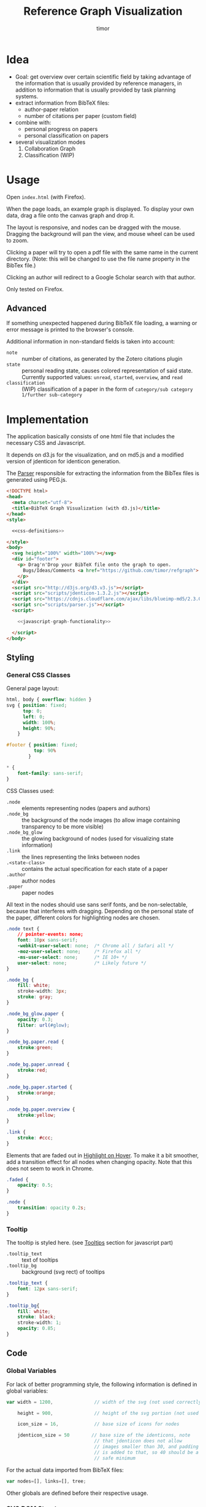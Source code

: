 #+TITLE: Reference Graph Visualization
#+AUTHOR: timor

#+OPTIONS: ':nil *:t -:t ::t <:t H:4 \n:nil ^:nil arch:headline
#+OPTIONS: author:t c:nil creator:nil d:(not "LOGBOOK") date:t e:t
#+OPTIONS: email:nil f:t inline:t num:t p:nil pri:nil prop:nil stat:t
#+OPTIONS: tags:t tasks:t tex:t timestamp:t title:t toc:t todo:t |:t

#+HTML_HEAD: <link rel="stylesheet" type="text/css" href="http://www.pirilampo.org/styles/readtheorg/css/htmlize.css"/>
#+HTML_HEAD: <link rel="stylesheet" type="text/css" href="http://www.pirilampo.org/styles/readtheorg/css/readtheorg.css"/>

#+HTML_HEAD: <script src="https://ajax.googleapis.com/ajax/libs/jquery/2.1.3/jquery.min.js"></script>
#+HTML_HEAD: <script src="https://maxcdn.bootstrapcdn.com/bootstrap/3.3.4/js/bootstrap.min.js"></script>
#+HTML_HEAD: <script type="text/javascript" src="http://www.pirilampo.org/styles/lib/js/jquery.stickytableheaders.js"></script>
#+HTML_HEAD: <script type="text/javascript" src="http://www.pirilampo.org/styles/readtheorg/js/readtheorg.js"></script>

* Idea
- Goal: get overview over certain scientific field by taking advantage
  of the information that is usually provided by reference managers,
  in addition to information that is usually provided by task planning systems.
- extract information from BibTeX files:
  - author-paper relation
  - number of citations per paper (custom field)
- combine with:
  - personal progress on papers
  - personal classification on papers
- several visualization modes
  1. Collaboration Graph
  2. Classification (WIP)

* Usage
Open =index.html= (with Firefox).

When the page loads, an example graph is displayed.  To display your
own data, drag a file onto the canvas graph and drop it.

The layout is responsive, and nodes can be dragged with the mouse.
Dragging the background will pan the view, and mouse wheel can be used
to zoom.

Clicking a paper will try to open a pdf file with the same name in the
current directory. (Note: this will be changed to use the file name
property in the BibTex file.)

Clicking an author will redirect to a Google Scholar search with that author.

Only tested on Firefox.

** Advanced
If something unexpected happened during BibTeX file loading, a warning
or error message is printed to the browser's console.

Additional information in non-standard fields is taken into account:

- =note= :: number of citations, as generated by the Zotero citations
     plugin
- =state= :: personal reading state, causes colored representation of
     said state.  Currently supported values: =unread=, =started=,
     =overview=, and =read=
- =classification= :: (WIP) classification of a paper in the form of
     =category/sub category 1/further sub-category=
* Implementation
The application basically consists of one html file that includes the
necessary CSS and Javascript.

It depends on d3.js for the
visualization, and on md5.js and a modified version of jdenticon for
identicon generation.

The [[id:034811f6-5a5d-4c94-9bd2-7afa932aafe0][Parser]] responsible for extracting the information from the BibTex
files is generated using PEG.js.

#+BEGIN_SRC html :tangle index.html :noweb tangle
  <!DOCTYPE html>
  <head>
    <meta charset="utf-8">
    <title>BibTeX Graph Visualization (with d3.js)</title>
  </head>
  <style>

    <<css-definitions>>

  </style>
  <body>
    <svg height="100%" width="100%"></svg>
    <div id="footer">
      <p> Drag'n'Drop your BibTeX file onto the graph to open.
        Bugs/Ideas/Comments <a href="https://github.com/timor/refgraph"> welcome</a>
      </p>
    </div>
    <script src="http://d3js.org/d3.v3.js"></script>
    <script src="scripts/jdenticon-1.3.2.js"></script>
    <script src="https://cdnjs.cloudflare.com/ajax/libs/blueimp-md5/2.3.0/js/md5.min.js"></script>
    <script src="scripts/parser.js"></script>
    <script>

      <<javascript-graph-functionality>>

    </script>
  </body>
#+END_SRC

** Styling
:PROPERTIES:
:noweb-ref: css-definitions
:END:

*** General CSS Classes

General page layout:

#+BEGIN_SRC css
  html, body { overflow: hidden }
  svg { position: fixed;
        top: 0;
        left: 0;
        width: 100%;
        height: 90%;
      }

  #footer { position: fixed;
            top: 90%
          }

  ,* {
      font-family: sans-serif;
  }
#+END_SRC

CSS Classes used:

- =.node= :: elements representing nodes (papers and authors)
- =.node_bg= :: the background of the node images (to allow image
     containing transparency to be more visible)
- =.node_bg_glow= :: the glowing background of nodes (used for visualizing state
     information)
- =.link= :: the lines representing the links between nodes
- =.<state-class>= :: contains the actual specification for each state
     of a paper
- =.author= :: author nodes
- =.paper= :: paper nodes

All text in the nodes should use sans serif fonts, and be
non-selectable, because that interferes with dragging.  Depending on
the personal state of the paper, different colors for highlighting
nodes are chosen.

#+BEGIN_SRC css
  .node text {
      // pointer-events: none;
      font: 10px sans-serif;
      -webkit-user-select: none;  /* Chrome all / Safari all */
      -moz-user-select: none;     /* Firefox all */
      -ms-user-select: none;      /* IE 10+ */
      user-select: none;          /* Likely future */
  }

  .node_bg {
      fill: white;
      stroke-width: 3px;
      stroke: gray;
  }

  .node_bg_glow.paper {
      opacity: 0.3;
      filter: url(#glow);
  }

  .node_bg.paper.read {
      stroke:green;
  }

  .node_bg.paper.unread {
      stroke:red;
  }

  .node_bg.paper.started {
      stroke:orange;
  }

  .node_bg.paper.overview {
      stroke:yellow;
  }

  .link {
      stroke: #ccc;
  }

#+END_SRC

Elements that are faded out in [[id:3bfce9ed-52e5-4fb7-8b8c-7cf798dbef31][Highlight on Hover]].  To make it a bit
smoother, add a transition effect for all nodes when changing opacity.
Note that this does not seem to work in Chrome.

#+BEGIN_SRC css
  .faded {
      opacity: 0.5;
  }

  .node {
      transition: opacity 0.2s;
  }
#+END_SRC

*** Tooltip
The tooltip is styled here. (see [[id:0ef15554-812c-48c8-924b-87567792a082][Tooltips]] section for javascript part)
- =.tooltip_text= :: text of tooltips
- =.tooltip_bg= :: background (svg rect) of tooltips

#+BEGIN_SRC css
  .tooltip_text {
      font: 12px sans-serif;
  }

  .tooltip_bg{
      fill: white;
      stroke: black;
      stroke-width: 1;
      opacity: 0.85;
  }
#+END_SRC
** Code
:PROPERTIES:
:noweb-ref: javascript-graph-functionality
:END:
*** Global Variables
For lack of better programming style, the following information is
defined in global variables:

#+NAME: js-globals
#+BEGIN_SRC js
  var width = 1200,               // width of the svg (not used correctly)

      height = 900,               // height of the svg portion (not used correctly)

      icon_size = 16,             // base size of icons for nodes

      jdenticon_size = 50        // base size of the identicons, note
                                  // that jdenticon does not allow
                                  // images smaller than 30, and padding
                                  // is added to that, so 40 should be a
                                  // safe minimum

#+END_SRC

For the actual data imported from BibTeX files:

#+NAME: data-globals
#+BEGIN_SRC js
  var nodes=[], links=[], tree;
#+END_SRC

Other globals are defined before their respective usage.

*** SVG DOM Structure
In general, d3.js functionality is used to generate the DOM elements.

The svg element should fill the whole width of the browser page, but
leave some space below for controls.  Also, pointer events have to be
caught explicitly.  These are actually later caught by the big
background rectangle (and I suppose bubbled to the svg element) to
implement zooming and panning.

Note that the variable =svg= actually contains a =g= element (group).

#+BEGIN_SRC js
  var svg = d3.select("svg")
      .attr("pointer-events", "all")
      .append("g")
      .call(d3.behavior.zoom().on('zoom', redraw))
  ;
#+END_SRC

There is a transparent background rectangle for catching mouse
events.  It is made as big as the screen to make sure that all
background is covered.

#+BEGIN_SRC js
  svg.append("rect")
      .attr("width", screen.width)
      .attr("height", screen.height)
      .style("fill", "none")
  ;
#+END_SRC

There is a container group for all interactive content.  This is also
the one that the zoom and pan transformations are performed upon:

#+BEGIN_SRC js
  var container = svg.append("g").attr("id","interactivecontainer");
#+END_SRC

When updating the layout later (e.g. by loading new data), new nodes
and links will be created.  If they are simply appended, links will
end up on top of nodes.  This clutters the view.  To prevent that,
links and nodes get their own respective sub-groups that they are
created in.  The order is important: the container for the nodes ends
up on top.

#+BEGIN_SRC js
  var link_container = container.append("g");
  var node_container = container.append("g");
#+END_SRC

**** Tooltips
:PROPERTIES:
:ID:       0ef15554-812c-48c8-924b-87567792a082
:END:

Tooltips appear when hovering over papers, showing the full title.

There is only one tooltip consisting of a rect and text which live in the top group,
and are placed as needed.


#+BEGIN_SRC js
  var tooltip = svg.append("rect")
      .attr("class","tooltip_bg")
      .attr("id","tooltip_bg")
      .attr("visibility", "hidden")
      .attr("rx", 4)
      .attr("ry", 4)
      .attr("height",16)
      .attr("width",52);

  var tooltip_text = svg.append("text")
      .attr("class","tooltip_text")
      .attr("visibility", "hidden");

  function show_tooltip(d) {
      if (d.type == "paper") {
          x = d3.event.clientX;
          y = d3.event.clientY;
          tooltip_text
              .text(`${d.display_title}(${d.year})`)
              .attr("visibility","visible")
              .attr("x", x + 11)
              .attr("y", y + 27);
          tooltip
              .attr("visibility","visible")
              .attr("x", x + 8)
              .attr("y", y + 14)
              .attr("width", tooltip_text.node().getComputedTextLength()+8);
      }
  }

  function hide_tooltip(d) {
      tooltip.attr("visibility", "hidden")
      tooltip_text.attr("visibility", "hidden")
  }
#+END_SRC

The =show_tooltip= and =hide_tooltip= functions are later used as
onMouseover and onMouseout handlers when the actual nodes are created
(TODO: link)

**** Filter for Node Background<<glow-filter>>
The blur effect of the node background is created here.  The defs node
is attached directly to the =svg= DOM node.

#+BEGIN_SRC js
  var defs = d3.select("svg").append("defs");
  var filter = defs.append("filter")
      .attr("id", "glow");
  filter.append("feGaussianBlur")
      .attr("stdDeviation", "3.5")
      .attr("result", "coloredBlur");
#+END_SRC
*** Zooming
Zooming is provided as d3.js-provided behavior, with the following
being the zoom event handler.

#+NAME: redraw
#+BEGIN_SRC js
  function redraw() {
      container.attr("transform", "translate(" + d3.event.translate + ")scale(" + d3.event.scale +")");
      // svg.attr("transform", "translate(" + d3.event.translate + ")");
  };
#+END_SRC

*** Used Layouts
The d3.js Layouts (currently only one) is created here.  This follows
the general update pattern suggested [[https://bl.ocks.org/mbostock/3808218][here]].


#+NAME: update_layout
#+BEGIN_SRC js
  function update_layout() {

      update_force_layout();

  }
#+END_SRC
**** Force Layout

The force layout is used to display the collaboration graph.
All the global properties are set when creating the initial =force=
object.

The d3 selections representing the nodes and links of the layout (NOT
the globals holding the actual data)
#+BEGIN_SRC js
  var force_link,                   // selection of created svg elements for link representation

      force_node                    // selection of created svg elements for node representation
#+END_SRC

For different modes, different settings are used for the following
global variables:
#+BEGIN_SRC js
  var kx_mul = 0.15,              // multiplier for attractor force in x direction

      ky_mul = 0.4                // multiplier for attractor force in y direction
#+END_SRC

*The actual layout object*

Gravity is turned off because all paper nodes have an attractor, so
the layout does face the danger of expanding indefinitely.  Charge
Distance is set, but it seems it does not have a notable influence on
performance.  It seems because charges are quite high, friction was
"increased" from the default 0.9 to 0.7 to stop high-speed movement.

#+NAME: force
#+BEGIN_SRC javascript
  var force = d3.layout.force()
      .nodes(nodes)
      .links(links)
      .linkStrength(0.5)
      .gravity(0)
      .distance(50)
      .chargeDistance(700)
      .charge(collab_charge)
      .friction(0.7)
      .size([width, height])
      .on("tick",force_tick);
#+END_SRC

***** Node Property Helper functions
Several node properties are data-dependent.  The following definitions
are used to calculate the relevant values for the layout.

****** Node Significance

Used as basis for other layout properties.

The significance of authors is determined by the balls they have, and
weighted using a fractional-exponent exponential function, to be able
to distinguish the less-significant authors better, since there are
usually more of them.

The significance of papers is the number of citations they have.  This
is weighted logarithmically for similar reasons.

#+NAME: node_significance
#+BEGIN_SRC javascript
  function node_significance(d) {
      if (d.type == "author")
          // return icon_size * (1 + (d.balls/20);
          return (1 + (Math.pow((d.balls-1), 0.8) * 0.5));
      else
          return (1 + Math.log10(1 + (d.citations || 0)));
  }
#+END_SRC

****** Node Image Positioning
The node image size depends on the significance.

#+NAME: node_image_size
#+BEGIN_SRC javascript
  function node_image_size(d) {
      return icon_size * node_significance(d);
  };
#+END_SRC

Used to center the image for a node.
#+NAME: node_image_offset
#+BEGIN_SRC javascript
  function node_image_offset(d) {
      return - (node_image_size(d) / 2);
  }
#+END_SRC

****** Node Charge
For the collaboration layout, the node charge is made dependent on the
node significance.  This way, it is easier to place lesser-significant
nodes around the more central nodes.

#+NAME: collab_charge
#+BEGIN_SRC javascript
  function collab_charge(d) {
      return (node_significance(d) * -300);
  }
#+END_SRC

****** Node Attractor Targets
The attractor positions of the papers are a virtual grid, where the
papers are ordered in x-direction by the first letter of the bibtex
key, and in y-direction by the year of publication.  The y positions
are compressed in a way that recent publications are spaced wider than
older publications.

#+NAME: set_collab_paper_targets
#+BEGIN_SRC js
  function set_collab_paper_targets(node) {
      if (node.type == "paper") {
          // node.y_target = (((2016 - node.year))*20) + 200;
          node.y_target = (Math.sqrt(2016 - node.year) * 100) + 200;
          xmin = "A".charCodeAt(0);
          xmax = "Z".charCodeAt(0);
          xnode = node.name.toUpperCase().charCodeAt(0);
          node.x_target = Math.max(((xnode - xmin) / (xmax - xmin)) * width, 1);
      }
  }
#+END_SRC
***** Node Dragging Behaviour
Dragging is provided by a d3.js behavior, but the default event
handlers are not used.

#+BEGIN_SRC js
  var drag = d3.behavior.drag()
      .origin(function(d) { return d; })
      .on("dragstart", dragstarted)
      .on("drag", dragged)
      .on("dragend", dragended);
#+END_SRC

Instead, the following handlers are implemented.  Note that they rely
on undocumented internals (the meaning of the individual bits of the
=fixed= property).  These are copied from the original functions.

#+NAME: dragstarted
#+BEGIN_SRC js
  function dragstarted(d) {
      d3.event.sourceEvent.stopPropagation();
      d3.select(this).classed("dragging", true);
      // force.d3_layout_forceDragstart(d);
      d.fixed |= 2; // set bit 2
  }
#+END_SRC

#+NAME: dragged
#+BEGIN_SRC js
  function dragged(d) {
      // d3.select(this).attr("cx", d.x = d3.event.x).attr("cy", d.y = d3.event.y);
      // d.x = d3.event.x, d.y = d3.event.y;
      d.px = d3.event.x, d.py = d3.event.y;
      force.resume(); // restart annealing
  }
#+END_SRC

#+NAME: dragended
#+BEGIN_SRC js
  function dragended(d) {
      d3.select(this).classed("dragging", false);
      // force.d3_layout_forceDragend(d);
      d.fixed &= ~6; // unset bits 2 and 3
  }
#+END_SRC
***** Highlight on Hover
:PROPERTIES:
:ID:       3bfce9ed-52e5-4fb7-8b8c-7cf798dbef31
:END:
When hovering over a node, all non-connected nodes should be faded out
to better highlight the currently selected node.

The following function is for =mouseover= and =mouseout= handlers,
respectively, and change the class of the non-highlighted mode to be
faded out.

The argument determines wether to return a fade-in or a fade-out handler.

#+NAME: highlight_nodes
#+BEGIN_SRC js
  function highlight_nodes(highlight_p) {
      return function(d0) {
          force_node
              .filter(function(d) {
                  var match =
                      ( d == d0) ||
                      ((d0.type == "paper") && d0.authors.includes(d)) ||
                      ((d0.type == "author") && d0.papers.includes(d));
                  return !match;
              })
              .classed("faded", highlight_p);
      }
  }
#+END_SRC


***** Force Layout Creation <<force-init>>
Here is the force layout initialization.  It must be called after data is
available.  See [[force-init]] for what actually happens, and [[id:7f4afd30-c9b3-431e-9b0c-b1f1faa074de][Force Layout Tick Handler]]
for the tick event handler that is attached.

It follows the examples [[http://bl.ocks.org/mbostock/1095795][here]], and [[http://stackoverflow.com/questions/9539294/adding-new-nodes-to-force-directed-layout][here]].

d3.js's enter selection mechanism is used to get the actually created
svg DOM nodes for the links (lines) and the nodes (groups).  The
creation is handled functions for the specific node types.  Labels are
created in the same way all node types, but link to scholar searches
for authors, and pdf files for papers.

Also cause computation of the attractor targets.

To help converging, the layout is initialized by setting all the nodes
with attractor targets to their calculated target positions.

#+NAME: update_force_layout
#+BEGIN_SRC js
  function update_force_layout() {
      force.stop();

      force.links(links)
          .nodes(nodes);

      force_link = link_container.selectAll(".link")
      // .data(force.links(), function(d) {return d.source.name + "-" + d.target.name});
          .data(force.links());

      force_link
          .enter().append("line")
          .attr("class", "link");

      force_link.exit().remove();

      force_node = node_container.selectAll(".node")
          .data(force.nodes(), function(d) {return d.name+d.state+d.bibtype+d.citations+d.balls});
      // .data(force.nodes());
      force_node
          .enter().append("g")
          .attr("class", "node")
          .on("mouseover.tool_tip", show_tooltip)
          .on("mouseout.tool_tip", hide_tooltip)
          .on("mouseover.highlight", highlight_nodes(true))
          .on("mouseout.hightlight", highlight_nodes(false))
          .call(draw_node)
          .call(drag)
      ;

      force_node.exit().remove();

      force.start().alpha(1);
  }
#+END_SRC

The creation of all the objects and setting the attributes beneath the
node element itself is delegated into =draw_node=

#+NAME: draw_node
#+BEGIN_SRC js
  function draw_node(node) {
      node.filter(function(n) {return n.type == "author"})
          .call(draw_author_node);

      node.filter(function(n) {return n.type == "paper"})
          .call(draw_paper_node);

      node.append("g")
          .append("a")
          .attr("xlink:href",function(d) {
              if (d.type == "author")
                  return "http://scholar.google.com/scholar?q=" + encodeURIComponent(d.name)
              else
                  return d.key+".pdf"})
          .append("text")
          .attr("dx", 12)
          .attr("dy", 16)
          .attr("text-anchor", "middle")
          .text(function(d) { return d.name });
  }
#+END_SRC
****** Author Nodes

Author nodes are represented by a generic image.

#+NAME: draw_author_node
#+BEGIN_SRC js
  function draw_author_node(node) {
      node.append("image")
          .attr("xlink:href", "graph-assets/user.png")
          .attr("x", node_image_offset)
          .attr("y", node_image_offset)
          .attr("width", node_image_size)
          .attr("height", node_image_size);
  }
#+END_SRC
****** Paper Nodes
For papers that have already been started reading, show an identicon.
Otherwise, an empty placeholder.  This should make it easier to
recognize papers by their identicon over time, also visualizing where
there are still "gaps" in the research.

A small symbol represents the publication type, e.g. conference paper,
journal paper, PhD Thesis, etc.  For now, only one symbol is used,
though.  This symbol shall eventually be made optional, since it
crowds the whole layout quite a bit.  Also, this symbol is hidden by
default. See [[Controls]].

In order to make distinguishing the papers easier, md5 and jdenticon
are used to calculate hash values of the bibtex key.  The hash is
stored in the DOM attribute =data-jdenticon-hash=.  This is a
non-standard attribute so far, and is accessed by the modified
jdenticon code.

The identicon gets a white background, to make it easier to
distinguish visually.

A small circle should surround the icon which represents the personal
reading state.

Clicking the label will open a pdf.

#+NAME: draw_paper_node
#+BEGIN_SRC js
  function draw_paper_node(node) {
      // glow
      // node.append("rect")
      //     .attr("x", node_image_offset)
      //     .attr("y", node_image_offset)
      //     .attr("width", node_image_size)
      //     .attr("height", node_image_size)
      //     .attr("class", function(d) {
      //         var s= "node_bg_glow " + d.type;
      //         if (d.type == "paper" && d.state) s = s + " " + d.state;
      //         return s;
      //     });

      // white background circle with colored stroke
      node.append("circle")
          .attr("r", function(d) {return node_image_size(d) / 2.2})
          .attr("class", function(d) {
              var s = `node_bg ${d.type}`;
              if (d.state) s = s + " " + d.state;
              return s;
          })
      ;

      //jdenticon for partially read papers
      node.filter(function(n) { return (n.state && n.state != "unread")})
          .append("g")
          .attr("class", "jdenticon")
          .attr("data-width", jdenticon_size)
          .attr("data-height", jdenticon_size)
          .attr("data-jdenticon-hash", function(d) { return md5(d.name)})
          .attr("transform", function(d) { return "scale(" + node_significance(d) * (icon_size / jdenticon_size)  + ")"; });

      //type symbols
      node.append("image")
          .attr("xlink:href", "graph-assets/note.svg")
          .attr("class", "pub_type")
          .attr("x", node_image_offset)
          .attr("y", node_image_offset)
          .attr("width", function(d) {return node_image_size(d) / 2.5})
          .attr("height", function(d) {return node_image_size(d) / 2.5})
          .attr("visibility", "hidden");

  }
#+END_SRC

****** Initial Node Positions :noexport:
Initial Author Positions
The initial positions of the author nodes are set to the positions of
the paper nodes.  This is intended to allow the layout to converge
faster, but does not work well.  When the layout starts, the first few
cycles exhibit very high fluctuation amplitudes. (TODO: check if this
is better after reordering)

#+BEGIN_EXAMPLE js
  // source: author, target: paper
  links.forEach(function(link) {
      var a_index = link.source;
      var p_index = link.target;
      nodes[a_index].x = nodes[p_index].x;
      nodes[a_index].y = nodes[p_index].y;
  });
#+END_EXAMPLE
***** Force Layout Tick Handler
:PROPERTIES:
:ID:       7f4afd30-c9b3-431e-9b0c-b1f1faa074de
:END:
This is the "hot loop" that actually updates all the svg elements
according to the internal simulation.  It implements the attraction
forces and updates the position of the svg nodes as well as their
links.

#+NAME: force_tick
#+BEGIN_SRC js
  function force_tick(e) {
      var kx = e.alpha * kx_mul;
      var ky = e.alpha * ky_mul;

      nodes.forEach(function(node) {
          if (node.x_target)
              node.x += (node.x_target - node.x) * kx;
          if (node.y_target)
              node.y += (node.y_target - node.y) * ky;
      });

      force_link.attr("x1", function(d) { return d.source.x; })
          .attr("y1", function(d) { return d.source.y; })
          .attr("x2", function(d) { return d.target.x; })
          .attr("y2", function(d) { return d.target.y; });

      force_node.attr("transform", function(d) { return "translate(" + d.x + "," + d.y + ")"; });
  }
#+END_SRC
*** Controls
At the bottom of the screen, there is space for some user interface
controls.  This allows live customization of the layout.

The controls are created using d3.js.

**** Display of Publication Type Symbols
The symbols used to display the type of publication tend to crowd the
layout, that is why they can be switched on/off. (functionality
deactivated, useless right now)

(Currently only one is used, and that one does not distinguish between
types yet)

#+BEGIN_SRC js
  var controls = d3.select("#footer")
      .append("div");

  // controls.append("label")
  //     .text("Display Type of Publication");

  // controls.append("input")
  //     .attr("type", "checkbox")
  //     // .attr("name", "show_symbols")
  //     .on("click", toggle_symbols);

  function toggle_symbols() {
      if (this.checked)
          d3.selectAll(".pub_type").attr("visibility", "visible");
      else
          d3.selectAll(".pub_type").attr("visibility", "hidden");
  }
#+END_SRC

*** BibTex File Loading
A Drag handler on the SVG element reacts to dropping a file onto the
canvas.  This causes the file to be parsed as BibTex File (see
[[BibTex Parser]]).  Nodes are compared to the existing ones.  If any
change happened, the layout is updated.

[[https://github.com/d3/d3/wiki/Selections#on][API reference for ".on()"]]

[[https://www.nczonline.net/blog/2012/05/08/working-with-files-in-javascript-part-1/][Information about FileReader with Drag'n'Drop]]

[[https://www.nczonline.net/blog/2012/05/15/working-with-files-in-javascript-part-2/][Information about reading file contents]]

**** Read Files on Drag'n'Drop

 The drop handler triggers reading the supplied file.  This (not
 visible here) in turn triggers processing the file, as described in
 the rest of the section.

 #+BEGIN_SRC js
   d3.select("svg")
       .on("dragover", function() {
           d3.event.preventDefault(); })
       .on("drop", function() {
           d3.event.preventDefault();
           var files=d3.event.dataTransfer.files;
           if (files.length == 1) {
               var f = files[0];
               console.log("Filename: " + f.name);
               console.log("Type: " + f.type);
               console.log("Size: " + f.size + " bytes");
               reader.readAsText(f);
           }
       });
 #+END_SRC

 A =FileReader= is instantiated to asynchronously load the data.
 Further processing (see also [[parse_bibtex_file]]) is initiated from its
 =onload= handler.  This includes analyzing the bibtex data and
 (re-)creating the layout.

 #+BEGIN_SRC js
   var reader = new FileReader();
   reader.onload = function(event) {
       var content = event.target.result;
       console.log("File loaded");
       load_bibtex(content);
   };

   reader.onerror = function(event) {
       console.error("Unable to read file (Code: " + event.target.error.code + ")");
   };
 #+END_SRC

 =load_bibtex_file= is used to actually perform the reading and
 trigger update of the graph.  It is taking the bibtex file as text as input.

#+NAME: load_bibtex
#+BEGIN_SRC js
  function load_bibtex(content) {
      var entries = parse_bibtex_file(content);
      var result = analyze_bibtex_entries(entries);
      nodes = result.nodes;
      links = result.links;

      nodes.forEach(function(node) {
          set_collab_paper_targets(node)  /* set the target coordinates for the papers */
          if (node.x_target) node.x = node.x_target;
          if (node.y_target) node.y = node.y_target;
      });

      update_layout();
  }
#+END_SRC

**** Analyze BibTex file

The main information extraction happens here.  Each entry corresponds
to a paper.  The original bibtex fields are in the `bibtex` member of
the parsed entry.  Some additional properties are computed and added
to the entry itself for later use:

- =authors= :: list of parsed author objects for the paper
- =type= :: node type to distinguish during rendering.  Right now,
     `paper` and `author` are supported, and all these entries are set
     to `paper`
- =name= :: display name of the paper
- =citationse= :: number of times the paper has been cited.
     Determines the size of the node.  Right now, hardcoded to use the
     value of the field "note", because that is where the zotero
     scholar citations plugin stores the information.
- =display_title= :: de-BibTex'd title
- =year= :: publication year, just interpret bibtex field as integer
- =state= :: personal reading state

Iterating through all the nodes, link and node information is built,
and returned in a result object.  =authors= and =papers= are global
for debugging purposes.

The entries that the parser returned are reused as paper
objects, later becoming the paper nodes of the layout.

#+NAME: analyze_bibtex_entries
#+BEGIN_SRC js
  var authors, papers;

  function analyze_bibtex_entries(entries) {
      authors = [];
      papers = [];
      var links = [];
      entries.forEach(function(e) {
          if (!e.bibtex.author) { console.error(`BibTeX entry ${e.key} has no author!`); return;}
          as = author_ws_cleanup(e.bibtex.author).split(" and ").map(normalize_author).map(find_author);
          e.authors = as; //replace author list with a list of author objects
          e.type = "paper";
          e.name = e.key;
          if (e.bibtex.state) e.state = e.bibtex.state.toLowerCase();
          e.citations = parseInt(e.bibtex.note) // this is hardcoded right now according to zotero citations plugin
          if (!e.bibtex.title) {
              console.warn(`BibTeX entry ${e.key} has no title, using key instead!`)
              e.display_title = e.key;
          } else
              e.display_title = e.bibtex.title;
          e.year = parseInt(e.bibtex.year);
          e.authors.forEach(function(author) {
              author.papers.push(e);
              links.push({source: author, target: e});
              // this one is deprecated once the old json import is phased out:
              author.balls = (author.balls || 0) + 1;
          });
          papers.push(e);
      });
      return {nodes: papers.concat(authors), links: links};
  }
#+END_SRC
Several helpers are used in above code.

=author_ws_cleanup= gets rid of leading and trailing white space of an
author string, and replaces all sequences of tabs, spaces and newlines
with just a single space.

#+NAME: author_ws_cleanup
#+BEGIN_SRC js
  function author_ws_cleanup(a) {
      return a.trim().replace(/\s+/g," ");
  }
#+END_SRC

To see if a paper is attributed to a certain author, first the full
author names are compared.  If that does not match, only the first
letter of the first name is taken into account for the comparison.
This caters to the fact that authors are sometimes given by full name,
sometimes only by short name.  Note that this possibly results in
mis-attributions in the graph, when authors with the same last name
and the same first letter of the given name exist.

In this case it would be advisable to change the BibTeX source to
include the author's full name(s).

Note that when adding an author to the list of known authors, the
object previously returned by =normalize_author= is re-used and
initialized with more properties.  This is currently only the list of
attributed papers, though.


#+NAME: find_author
#+BEGIN_SRC js
  function find_author(a) {
      var found = authors.find(function(item) {
          return item.last == a.last && item.given == a.given }) ||
          authors.find(function(item) {
              return item.last == a.last && item.given[0] == a.given[0]});
      if (found)
          return found;
      else {
          // initialize author fields here
          a.papers = [];
          a.type = "author";
          a.name = a.last;        // display name
          if (a.given) a.name = a.name + ", " + a.given;
          authors.push(a);
          return a;
      }
  }
#+END_SRC

This one is responsible for normalizing an author name of an
entry.  Note that this does not follow BibTex guidelines completely,
but is able to extract the most common cases.  When in doubt,
specifying the names using "Last, First" is always the most
unambiguous way.

#+NAME: normalize_author
#+BEGIN_SRC js
  function normalize_author(s) {
      var c = s.split(", ");
      if (c.length == 1) {        // no commas?
          c = c[0].split(" ");    // split by spaces
          var last = c.pop();
          return {given: c.join(" "), last: last};
      } else
          return {given: c[c.length-1].split(" ")[0], last: c[0]};
  }
#+END_SRC

**** BibTex Parser
:PROPERTIES:
:ID:       034811f6-5a5d-4c94-9bd2-7afa932aafe0
:END:
BibTex files are parsed using [[https://github.com/pegjs/pegjs][PEG.js]].

Limitations:
 - no support for "@string" (if someone tells me how to handle state
   during parser execution, that would be quite easy to add)
 - when encountering variables, they are not substituted

This should not really matter, since the information in such fields is
not displayed anyways (yet).

[[http://artis.imag.fr/~Xavier.Decoret/resources/xdkbibtex/bibtex_summary.html][This page]] has very nice information about the BibTex Syntax.

This expression is used to
generate the parser:

#+BEGIN_EXAMPLE text
  start = bibtex

  _ "whitespace" = [ \t\n\r]*

  name = value:[a-zA-Z0-9_-]+ { return value.join("").toLowerCase() }
  number = value:[0-9]+ { return parseInt(value.join(""),10) }
  month_const = "jan"/"feb"/"mar"/"apr"/"may"/"jun"/"jul"/"aug"/"sep"/"oct"/"nov"/"dec"

  non_brace = value: [^{}]+ { return value.join("") }
  non_quote_non_brace = value: [^{}"]+ { return value.join("") }

  braced_value = "{" values: (non_brace / braced_value)* "}" { return values.join("") }
  quoted_value = "\"" values: (non_quote_non_brace / braced_value)* "\"" { return values.join("") }

  //fallback: when encountering an unquoted or unbrace value, assume variable name, without doing substitutions
  value = braced_value / quoted_value / number / month_const / name

  key = value:[^,]+ { return value.join("") }

  field = name:name _ "=" _ value:value { return { name:name, value:value}}
  field_with_separator = _ field:field _ "," { return field }

  normal_entry = "@" type:name _ "{" _ key:key _ "," fields:(field_with_separator)* _ last_field:field? _ '}'
    { if (last_field) fields.push(last_field);
      var ret = {bibtype: type, key: key, bibtex: {}};
      fields.forEach(function(f) { if (!ret.bibtex[f.name]) ret.bibtex[f.name] = f.value});
    return ret; }

  string = "@STRING"i _ "{" _ f:field _ "}" {error("@string directive not supported")}

  preamble = "@PREAMBLE"i _ "{" value "}"

  comment_body = value:[^@]+ {return value.join("")}

  comment_entry = "@COMMENT"i _ comment:braced_value { return comment }

  comment = comment_entry / comment_body

  entry = string / preamble / comment / normal_entry

  bibtex = elements:(entry / comment)* { return elements.filter(function(e) {return typeof(e) == "object"})}
#+END_EXAMPLE

Now we need to generate the necessary node and link data from the
parsed BibTex.  For debugging purposes, the parse tree is stored
globally.

If an exception is encountered during parsing, the parser error message is
displayed in a message box.
#+NAME: parse_bibtex_file
#+BEGIN_SRC js
  var parse_tree;

  function parse_bibtex_file(content) {
      try {
          parse_tree = bibtex_parser.parse(content);
          return parse_tree;
      } catch (e) {
          alert(`Line ${e.location.start.line}, Column ${e.location.start.column}: ${e.message}`);
          throw(e);
      }
  }
#+END_SRC

*** Application Initialization/Data Loading

When the Application is loaded, a local file "example.bib" is opened.

#+BEGIN_SRC js
  d3.text("example.bib", function(error, content) {
      if (error) throw(error);
      load_bibtex(content);
  });
#+END_SRC

* Hacking
This file is used to generate code and documentation.  It requires
org-mode which is supplied by emacs.  To (re-)generate the code file,
open this document and evaluate =org-babel-tangle=.
* Plan
** TODO correctly implement data update mechanism
see
- https://bl.ocks.org/mbostock/3808218
- https://bost.ocks.org/mike/join/
- https://bost.ocks.org/mike/constancy/
** TODO rename [[collab_charge]]
** TODO re-implement classification layout
- build tree, maybe use circular tree/ radial clustering as target attractors
** TODO rename category -> classification
** TODO remove hardcoding 2016, substitute for current year
** Improve layout for big files
*** TODO use paper attractor targets as initial positions only
*** TODO fix initial positioning in [[force-init]]
Problem: initial positioning causes very unstable initial layouting.

Idea: place papers first, then add authors one after each other (at
one of their papers) to allow for settling a bit before adding
another.

Can that be done still using the entry selection?
*** TODO switch to new d3.js api and implement a local directional force, in effect enforcing ordering locally, only.
- maybe not needed if other two options give satisfying results
** TODO rename icon_size -> node_size
** TODO open pdf based on file property, not on inferred key value
** TODO interpret bibtex types, assign icons, warn when required fields not present
The idea is to catch probably unintended mistakes, but be robust for
other kinds of non-well-defined fields
